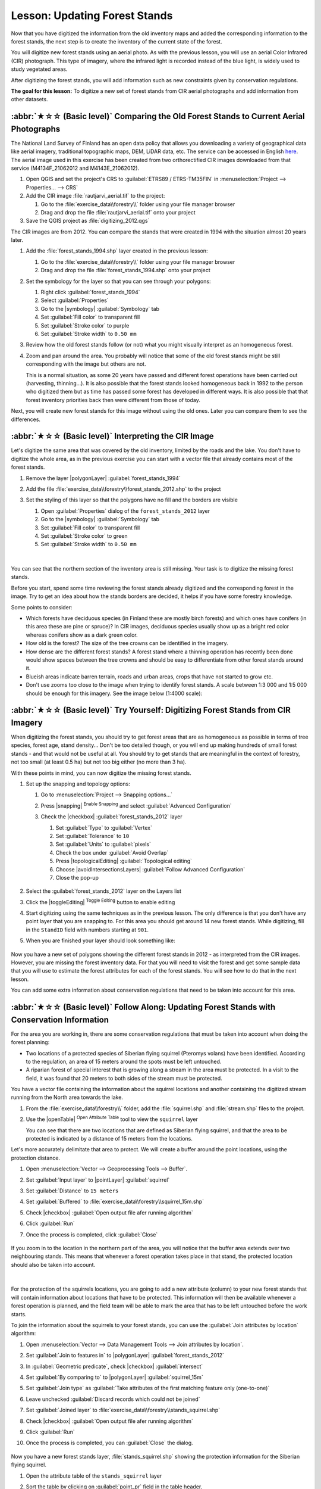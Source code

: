Lesson: Updating Forest Stands
===============================================================================

Now that you have digitized the information from the old inventory maps and
added the corresponding information to the forest stands, the next step is
to create the inventory of the current state of the forest.

You will digitize new forest stands using an aerial photo.
As with the previous lesson, you will use an aerial Color Infrared (CIR) photograph.
This type of imagery, where the infrared light is recorded instead of the blue light,
is widely used to study vegetated areas.

After digitizing the forest stands, you will add information such as new
constraints given by conservation regulations.

**The goal for this lesson:** To digitize a new set of forest stands from
CIR aerial photographs and add information from other datasets.


:abbr:`★☆☆ (Basic level)` Comparing the Old Forest Stands to Current Aerial Photographs
------------------------------------------------------------------------------------------

The National Land Survey of Finland has an open data policy that allows you
downloading a variety of geographical data like aerial imagery, traditional
topographic maps, DEM, LiDAR data, etc. The service can be accessed in
English `here <https://asiointi.maanmittauslaitos.fi/karttapaikka/tiedostopalvelu?lang=en>`_.
The aerial image used in this exercise has been created from two orthorectified
CIR images downloaded from that service (M4134F_21062012 and M4143E_21062012).

#. Open QGIS and set the project's CRS to :guilabel:`ETRS89 / ETRS-TM35FIN` in
   :menuselection:`Project --> Properties... --> CRS`
#. Add the CIR image :file:`rautjarvi_aerial.tif` to the project:

   #. Go to the :file:`exercise_data\\forestry\\` folder using your file manager browser
   #. Drag and drop the file :file:`rautjarvi_aerial.tif` onto your project
#. Save the QGIS project as :file:`digitizing_2012.qgs`

The CIR images are from 2012.
You can compare the stands that were created in 1994 with the situation almost 20 years later.

#. Add the :file:`forest_stands_1994.shp` layer created in the previous lesson:

   #. Go to the :file:`exercise_data\\forestry\\` folder using your file manager browser
   #. Drag and drop the file :file:`forest_stands_1994.shp` onto your project
#. Set the symbology for the layer so that you can see through your polygons:

   #. Right click :guilabel:`forest_stands_1994`
   #. Select :guilabel:`Properties`
   #. Go to the |symbology| :guilabel:`Symbology` tab
   #. Set :guilabel:`Fill color` to transparent fill
   #. Set :guilabel:`Stroke color` to purple
   #. Set :guilabel:`Stroke width` to ``0.50 mm``
#. Review how the old forest stands follow (or not) what you might visually
   interpret as an homogeneous forest.
#. Zoom and pan around the area. You probably will notice that some of the old
   forest stands might be still corresponding with the image but others are not.

   This is a normal situation, as some 20 years have passed
   and different forest operations have been carried out (harvesting, thinning...).
   It is also possible that the forest stands looked homogeneous back in 1992 to the person
   who digitized them but as time has passed some forest has developed in different ways.
   It is also possible that that forest inventory priorities back then were different from those of today.

Next, you will create new forest stands for this image without using the old ones.
Later you can compare them to see the differences.


:abbr:`★☆☆ (Basic level)` Interpreting the CIR Image
-------------------------------------------------------------------------------

Let's digitize the same area that was covered by the old inventory, limited by
the roads and the lake. You don't have to digitize the whole area, as in the
previous exercise you can start with a vector file that already contains most
of the forest stands.

#. Remove the layer |polygonLayer| :guilabel:`forest_stands_1994`
#. Add the file :file:`exercise_data\\forestry\\forest_stands_2012.shp` to the project
#. Set the styling of this layer so that the polygons have no fill and the borders are visible

   #. Open :guilabel:`Properties` dialog of the ``forest_stands_2012`` layer
   #. Go to the |symbology| :guilabel:`Symbology` tab
   #. Set :guilabel:`Fill color` to transparent fill
   #. Set :guilabel:`Stroke color` to green
   #. Set :guilabel:`Stroke width` to ``0.50 mm``

   .. figure:: img/stands_2012_1.png
      :align: center

   |

You can see that the northern section of the inventory area is still missing.
Your task is to digitize the missing forest stands.

Before you start, spend some time reviewing the forest stands already
digitized and the corresponding forest in the image. Try to get an idea about
how the stands borders are decided, it helps if you have some forestry knowledge.

Some points to consider:

* Which forests have deciduous species (in Finland these are mostly birch forests) and
  which ones have conifers (in this area these are pine or spruce)?
  In CIR images, deciduous species usually show up as a bright red color
  whereas conifers show as a dark green color.
* How old is the forest? The size of the tree crowns can be identified in the imagery.
* How dense are the different forest stands? A forest stand where a
  thinning operation has recently been done would show spaces between the tree crowns
  and should be easy to differentiate from other forest stands around it.
* Blueish areas indicate barren terrain, roads and urban areas,
  crops that have not started to grow etc.
* Don't use zooms too close to the image when trying to identify forest stands.
  A scale between 1:3 000 and 1:5 000 should be enough for this imagery.
  See the image below (1:4000 scale):

.. figure:: img/zoom_to_CIR_1-4000.png
   :align: center


:abbr:`★☆☆ (Basic level)` Try Yourself: Digitizing Forest Stands from CIR Imagery
------------------------------------------------------------------------------------

When digitizing the forest stands, you should try to get forest areas that are
as homogeneous as possible in terms of tree species, forest age, stand density...
Don't be too detailed though, or you will end up making hundreds of small forest
stands - and that would not be useful at all. You should try to get stands that are
meaningful in the context of forestry, not too small (at least 0.5 ha) but not
too big either (no more than 3 ha).

With these points in mind, you can now digitize the missing forest stands.

#. Set up the snapping and topology options:

   #. Go to :menuselection:`Project --> Snapping options...`
   #. Press |snapping| :sup:`Enable Snapping` and select :guilabel:`Advanced Configuration`
   #. Check the |checkbox| :guilabel:`forest_stands_2012` layer

      #. Set :guilabel:`Type` to :guilabel:`Vertex`
      #. Set :guilabel:`Tolerance` to ``10``
      #. Set :guilabel:`Units` to :guilabel:`pixels`
      #. Check the box under :guilabel:`Avoid Overlap`
      #. Press |topologicalEditing| :guilabel:`Topological editing`
      #. Choose |avoidIntersectionsLayers| :guilabel:`Follow Advanced Configuration`
      #. Close the pop-up

      .. figure:: img/snapping_2012.png
         :align: center

#. Select the :guilabel:`forest_stands_2012` layer on the Layers list
#. Click the |toggleEditing| :sup:`Toggle Editing` button to enable editing
#. Start digitizing using the same techniques as in the previous lesson.
   The only difference is that you don't have any point layer that you are snapping to.
   For this area you should get around 14 new forest stands.
   While digitizing, fill in the ``StandID`` field with numbers starting at ``901``.
#. When you are finished your layer should look something like:

   .. figure:: img/new_stands_ready.png
      :align: center

Now you have a new set of polygons showing the different forest stands in 2012 - as interpreted from the CIR images.
However, you are missing the forest inventory data.
For that you will need to visit the forest and get some sample data that you will use
to estimate the forest attributes for each of the forest stands.
You will see how to do that in the next lesson.

You can add some extra information about conservation regulations that need to be taken into account for this area.


:abbr:`★☆☆ (Basic level)` Follow Along: Updating Forest Stands with Conservation Information
----------------------------------------------------------------------------------------------

For the area you are working in, there are some conservation regulations
that must be taken into account when doing the forest planning:

* Two locations of a protected species of Siberian flying squirrel (Pteromys volans) have been identified.
  According to the regulation, an area of 15 meters around the spots must be left untouched.
* A riparian forest of special interest that is growing along a stream in the area must be protected.
  In a visit to the field, it was found that 20 meters to both sides of the stream must be protected.

You have a vector file containing the information about the squirrel locations
and another containing the digitized stream running from the North area towards the lake.

#. From the :file:`exercise_data\\forestry\\` folder, add the :file:`squirrel.shp`
   and :file:`stream.shp` files to the project.
#. Use the |openTable| :sup:`Open Attribute Table` tool to view the ``squirrel`` layer

   You can see that there are two locations that are defined as Siberian flying squirrel,
   and that the area to be protected is indicated by a distance of 15 meters from the locations.

Let's more accurately delimitate that area to protect.
We will create a buffer around the point locations, using the protection distance.

#. Open :menuselection:`Vector --> Geoprocessing Tools --> Buffer`.
#. Set :guilabel:`Input layer` to |pointLayer| :guilabel:`squirrel`
#. Set :guilabel:`Distance` to ``15 meters``
#. Set :guilabel:`Buffered` to :file:`exercise_data\\forestry\\squirrel_15m.shp`
#. Check |checkbox| :guilabel:`Open output file afer running algorithm`
#. Click :guilabel:`Run`
#. Once the process is completed, click :guilabel:`Close`

     .. figure:: img/squirrel_15m.png
      :align: center

If you zoom in to the location in the northern part of the area,
you will notice that the buffer area extends over two neighbouring stands.
This means that whenever a forest operation takes place in that stand,
the protected location should also be taken into account.

.. figure:: img/north_squirrel_buffer.png
   :align: center

|

For the protection of the squirrels locations, you are going to add a new
attribute (column) to your new forest stands that will contain information
about locations that have to be protected. This information will then be
available whenever a forest operation is planned, and the field team will be
able to mark the area that has to be left untouched before the work starts.

To join the information about the squirrels to your forest stands,
you can use the :guilabel:`Join attributes by location` algorithm:

#. Open :menuselection:`Vector --> Data Management Tools --> Join attributes by location`.
#. Set :guilabel:`Join to features in` to |polygonLayer| :guilabel:`forest_stands_2012`
#. In :guilabel:`Geometric predicate`, check |checkbox| :guilabel:`intersect`
#. Set :guilabel:`By comparing to` to |polygonLayer| :guilabel:`squirrel_15m`
#. Set :guilabel:`Join type` as :guilabel:`Take attributes of the first matching feature only (one-to-one)`
#. Leave unchecked :guilabel:`Discard records which could not be joined`
#. Set :guilabel:`Joined layer` to :file:`exercise_data\\forestry\\stands_squirrel.shp`
#. Check |checkbox| :guilabel:`Open output file afer running algorithm`
#. Click :guilabel:`Run`
#. Once the process is completed, you can :guilabel:`Close` the dialog.

   .. figure:: img/joined_squirrel_buffer.png
      :align: center

Now you have a new forest stands layer, :file:`stands_squirrel.shp`
showing the protection information for the Siberian flying squirrel.

#. Open the attribute table of the ``stands_squirrel`` layer
#. Sort the table by clicking on :guilabel:`point_pr` field in the table header.

   .. figure:: img/stands_squirrel_table.png
      :align: center

   You can see that there are some forest stands that have the information
   about the protection locations.
   The information in the forest stands data will indicate to the forest manager
   that there are protection considerations to be taken into account.
   Then he or she can get the location from the :guilabel:`squirrel` dataset,
   and visit the area to mark the corresponding buffer around the location
   so that the operators in the field can avoid disturbing the squirrels environment.

.. Todo? Consider doing an intersection between the buffer and stands layers
 to actually delimitate area people should not go to?


:abbr:`★☆☆ (Basic level)` Try Yourself: Updating Forest Stands with Distance to the Stream
---------------------------------------------------------------------------------------------

Following the same approach as for the protected squirrel locations
you can now update your forest stands with protection information related to the stream.
A few points:

* Remember the buffer is ``20`` meters around the stream
* You want to have all the protection information in the same vector file,
  so use :file:`stands_squirrel.shp` as the base layer
* Name your output as :file:`forest_stands_2012_protect.shp`

Once the process is completed, open the attribute table of the output layer
and confirm that you have all the protection information for the riparian forest stands
associated with the stream.

When you are happy with the results, save your QGIS project.

In Conclusion
-------------------------------------------------------------------------------

You have seen how to interpret CIR images to digitize forest stands. Of course
it would take some practice to make more accurate stands and usually using other
information like soil maps would give better results, but you know now the basis
for this type of task. And adding information from other datasets resulted to
be quite a trivial task.

What's Next?
-------------------------------------------------------------------------------

The forest stands you digitized will be used for planning forestry operations
in the future, but you still need to get more information about the forest.
In the next lesson, you will see how to plan a set of sampling plots to
inventory the forest area you just digitized, and get the overall estimate
of forest parameters.

